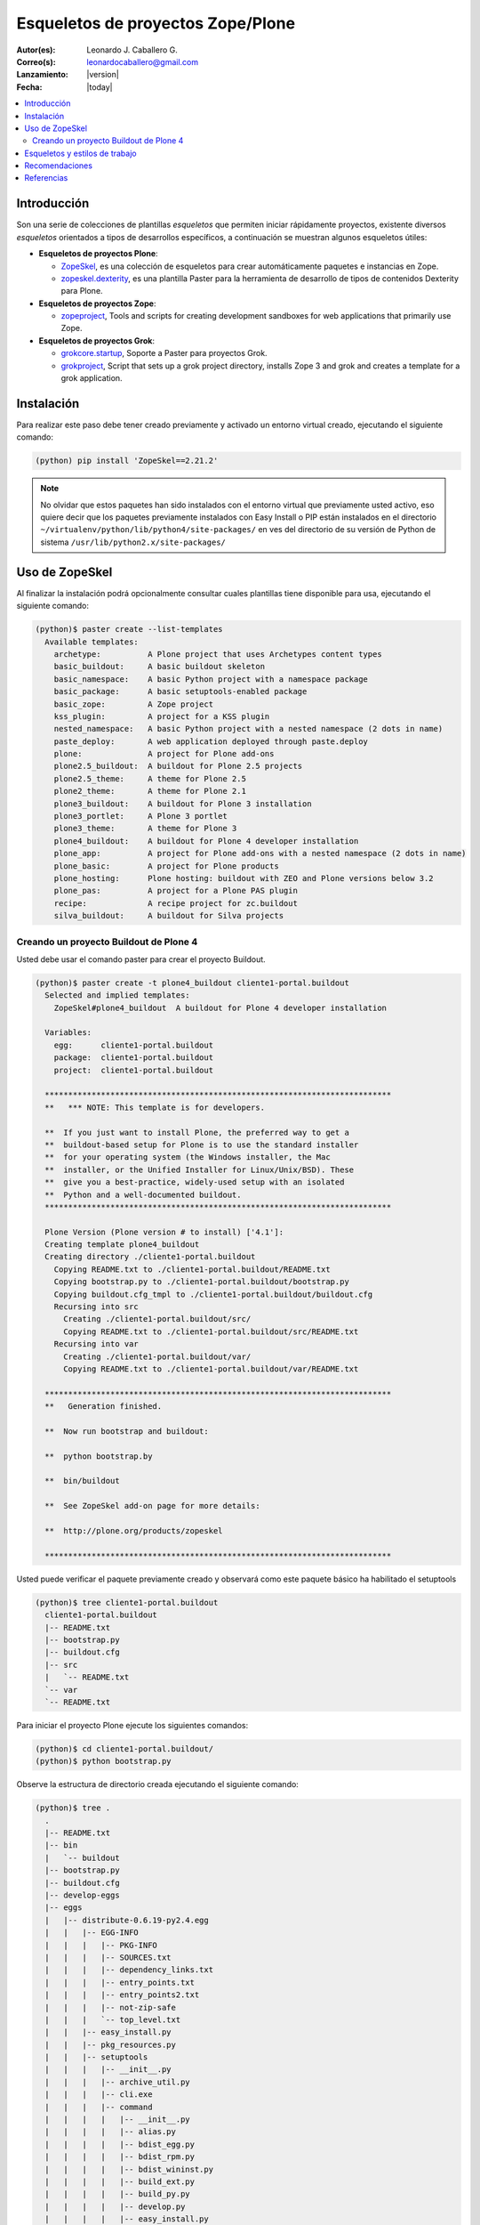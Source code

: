 .. -*- coding: utf-8 -*-

.. _skel_plone:

==================================
Esqueletos de proyectos Zope/Plone
==================================

:Autor(es): Leonardo J. Caballero G.
:Correo(s): leonardocaballero@gmail.com
:Lanzamiento: |version|
:Fecha: |today|

.. contents:: :local:

Introducción
============

Son una serie de colecciones de plantillas *esqueletos* que permiten iniciar
rápidamente proyectos, existente diversos *esqueletos* orientados a tipos de
desarrollos específicos, a continuación se muestran algunos esqueletos
útiles:

- **Esqueletos de proyectos Plone**:

  - `ZopeSkel`_, es una colección de esqueletos para crear
    automáticamente paquetes e instancias en Zope.

  - `zopeskel.dexterity`_, es una plantilla Paster para la 
    herramienta de desarrollo de tipos de contenidos Dexterity para Plone.

- **Esqueletos de proyectos Zope**:

  - `zopeproject`_, Tools and scripts for creating development
    sandboxes for web applications that primarily use Zope.


- **Esqueletos de proyectos Grok**:

  - `grokcore.startup`_,  Soporte a Paster para proyectos Grok.
  
  - `grokproject`_, Script that sets up a grok project directory,
    installs Zope 3 and grok and creates a template for a grok application.



Instalación
===========

Para realizar este paso debe tener creado previamente y activado un entorno virtual creado, ejecutando el siguiente comando: 

.. code-block:: sh

  (python) pip install 'ZopeSkel==2.21.2'

.. note::

  No olvidar que estos paquetes han sido instalados con el entorno virtual que
  previamente usted activo, eso quiere decir que los paquetes previamente
  instalados con Easy Install o PIP están instalados en el directorio
  ``~/virtualenv/python/lib/python4/site-packages/`` en ves del directorio de
  su versión de Python de sistema ``/usr/lib/python2.x/site-packages/``

Uso de ZopeSkel
===============

Al finalizar la instalación podrá opcionalmente consultar cuales plantillas
tiene disponible para usa, ejecutando el siguiente comando: 

.. code-block:: sh

  (python)$ paster create --list-templates
    Available templates:
      archetype:          A Plone project that uses Archetypes content types
      basic_buildout:     A basic buildout skeleton
      basic_namespace:    A basic Python project with a namespace package
      basic_package:      A basic setuptools-enabled package
      basic_zope:         A Zope project
      kss_plugin:         A project for a KSS plugin
      nested_namespace:   A basic Python project with a nested namespace (2 dots in name)
      paste_deploy:       A web application deployed through paste.deploy
      plone:              A project for Plone add-ons
      plone2.5_buildout:  A buildout for Plone 2.5 projects
      plone2.5_theme:     A theme for Plone 2.5
      plone2_theme:       A theme for Plone 2.1
      plone3_buildout:    A buildout for Plone 3 installation
      plone3_portlet:     A Plone 3 portlet
      plone3_theme:       A theme for Plone 3
      plone4_buildout:    A buildout for Plone 4 developer installation
      plone_app:          A project for Plone add-ons with a nested namespace (2 dots in name)
      plone_basic:        A project for Plone products
      plone_hosting:      Plone hosting: buildout with ZEO and Plone versions below 3.2
      plone_pas:          A project for a Plone PAS plugin
      recipe:             A recipe project for zc.buildout
      silva_buildout:     A buildout for Silva projects


Creando un proyecto Buildout de Plone 4
---------------------------------------

Usted debe usar el comando paster para crear el proyecto Buildout. 

.. code-block:: sh

  (python)$ paster create -t plone4_buildout cliente1-portal.buildout
    Selected and implied templates:
      ZopeSkel#plone4_buildout  A buildout for Plone 4 developer installation

    Variables:
      egg:      cliente1-portal.buildout
      package:  cliente1-portal.buildout
      project:  cliente1-portal.buildout

    **************************************************************************
    **   *** NOTE: This template is for developers.
    
    **  If you just want to install Plone, the preferred way to get a
    **  buildout-based setup for Plone is to use the standard installer
    **  for your operating system (the Windows installer, the Mac
    **  installer, or the Unified Installer for Linux/Unix/BSD). These
    **  give you a best-practice, widely-used setup with an isolated
    **  Python and a well-documented buildout.
    **************************************************************************

    Plone Version (Plone version # to install) ['4.1']: 
    Creating template plone4_buildout
    Creating directory ./cliente1-portal.buildout
      Copying README.txt to ./cliente1-portal.buildout/README.txt
      Copying bootstrap.py to ./cliente1-portal.buildout/bootstrap.py
      Copying buildout.cfg_tmpl to ./cliente1-portal.buildout/buildout.cfg
      Recursing into src
        Creating ./cliente1-portal.buildout/src/
        Copying README.txt to ./cliente1-portal.buildout/src/README.txt
      Recursing into var
        Creating ./cliente1-portal.buildout/var/
        Copying README.txt to ./cliente1-portal.buildout/var/README.txt
    
    **************************************************************************
    **   Generation finished.
    
    **  Now run bootstrap and buildout:
    
    **  python bootstrap.by
    
    **  bin/buildout
    
    **  See ZopeSkel add-on page for more details:
    
    **  http://plone.org/products/zopeskel
    
    **************************************************************************

Usted puede verificar el paquete previamente creado y observará como este
paquete básico ha habilitado el setuptools 

.. code-block:: sh

  (python)$ tree cliente1-portal.buildout
    cliente1-portal.buildout
    |-- README.txt
    |-- bootstrap.py
    |-- buildout.cfg
    |-- src
    |   `-- README.txt
    `-- var
    `-- README.txt


Para iniciar el proyecto Plone ejecute los siguientes comandos:

.. code-block:: sh

  (python)$ cd cliente1-portal.buildout/
  (python)$ python bootstrap.py

Observe la estructura de directorio creada ejecutando el siguiente comando: 

.. code-block:: sh

  (python)$ tree .
    .
    |-- README.txt
    |-- bin
    |   `-- buildout
    |-- bootstrap.py
    |-- buildout.cfg
    |-- develop-eggs
    |-- eggs
    |   |-- distribute-0.6.19-py2.4.egg
    |   |   |-- EGG-INFO
    |   |   |   |-- PKG-INFO
    |   |   |   |-- SOURCES.txt
    |   |   |   |-- dependency_links.txt
    |   |   |   |-- entry_points.txt
    |   |   |   |-- entry_points2.txt
    |   |   |   |-- not-zip-safe
    |   |   |   `-- top_level.txt
    |   |   |-- easy_install.py
    |   |   |-- pkg_resources.py
    |   |   |-- setuptools
    |   |   |   |-- __init__.py
    |   |   |   |-- archive_util.py
    |   |   |   |-- cli.exe
    |   |   |   |-- command
    |   |   |   |   |-- __init__.py
    |   |   |   |   |-- alias.py
    |   |   |   |   |-- bdist_egg.py
    |   |   |   |   |-- bdist_rpm.py
    |   |   |   |   |-- bdist_wininst.py
    |   |   |   |   |-- build_ext.py
    |   |   |   |   |-- build_py.py
    |   |   |   |   |-- develop.py
    |   |   |   |   |-- easy_install.py
    |   |   |   |   |-- egg_info.py
    |   |   |   |   |-- install.py
    |   |   |   |   |-- install_egg_info.py
    |   |   |   |   |-- install_lib.py
    |   |   |   |   |-- install_scripts.py
    |   |   |   |   |-- register.py
    |   |   |   |   |-- rotate.py
    |   |   |   |   |-- saveopts.py
    |   |   |   |   |-- sdist.py
    |   |   |   |   |-- setopt.py
    |   |   |   |   |-- test.py
    |   |   |   |   |-- upload.py
    |   |   |   |   |-- upload_docs.py
    |   |   |   |-- depends.py
    |   |   |   |-- dist.py
    |   |   |   |-- extension.py
    |   |   |   |-- gui.exe
    |   |   |   |-- package_index.py
    |   |   |   |-- sandbox.py
    |   |   |   `-- tests
    |   |   |       |-- __init__.py
    |   |   |       |-- doctest.py
    |   |   |       |-- server.py
    |   |   |       |-- test_build_ext.py
    |   |   |       |-- test_develop.py
    |   |   |       |-- test_easy_install.py
    |   |   |       |-- test_packageindex.py
    |   |   |       |-- test_resources.py
    |   |   |       |-- test_sandbox.py
    |   |   |       |-- test_upload_docs.py
    |   |   |-- site.py
    |   `-- zc.buildout-1.4.4-py2.4.egg
    |       |-- EGG-INFO
    |       |   |-- PKG-INFO
    |       |   |-- SOURCES.txt
    |       |   |-- dependency_links.txt
    |       |   |-- entry_points.txt
    |       |   |-- namespace_packages.txt
    |       |   |-- not-zip-safe
    |       |   |-- requires.txt
    |       |   `-- top_level.txt
    |       |-- README.txt
    |       `-- zc
    |           |-- __init__.py
    |           `-- buildout
    |               |-- __init__.py
    |               |-- allowhosts.txt
    |               |-- bootstrap.txt
    |               |-- buildout.py
    |               |-- buildout.txt
    |               |-- debugging.txt
    |               |-- dependencylinks.txt
    |               |-- distribute.txt
    |               |-- download.py
    |               |-- download.txt
    |               |-- downloadcache.txt
    |               |-- easy_install.py
    |               |-- easy_install.txt
    |               |-- extends-cache.txt
    |               |-- repeatable.txt
    |               |-- rmtree.py
    |               |-- runsetup.txt
    |               |-- setup.txt
    |               |-- testing.py
    |               |-- testing.txt
    |               |-- testing_bugfix.txt
    |               |-- testrecipes.py
    |               |-- tests.py
    |               |-- testselectingpython.py
    |               |-- unzip.txt
    |               |-- update.txt
    |               |-- upgrading_distribute.txt
    |               `-- windows.txt
    |-- parts
    |   `-- buildout
    |-- src
    |   `-- README.txt
    `-- var
    `-- README.txt


Iniciar la construcción de proyecto Plone:

.. code-block:: sh

  (python)$ ./bin/buildout -vN


De esta forma se inicia la construcción de proyecto Plone 4.

Esqueletos y estilos de trabajo
===============================

Una de las características interesante de los esqueletos es que usted puede crear sus propias plantillas de proyecto que apliquen sus propias estilos de desarrollo y configuraciones en sus proyectos de desarrollo. 

Esto es muy útil cuando requieres trabajar con un equipo de desarrolladores a los cuales debes definir pautas sobre estilos de desarrollos, de sintaxis de código y otras más, a continuación muestro una lista de diversos esqueletos hecho por diversas compañías: 

- `A collection of skeletons for quickstarting projects with Ingeniweb products`_.

- `ifPeople's Additional templates for paster`_.

- `Paster templates for standard NiteoWeb Plone projects`_.

- `Simples Consultoria's skeleton for a buildout`_.

- `Simples Consultoria's skeleton for a policy package`_.

- `Simples Consultoria's skeleton for a package`_.

- `Simples Consultoria's skeleton for a theme`_.

- `Quintagroup theme template for Plone 3 with nested namespace`_.

- `Project templates creating Web and Mobile themes for Plone`_.

- `Zopeskel template for plone.app.theming based theme development`_.


Recomendaciones
===============

Si desea trabajar con algún proyecto de desarrollo basado en esqueletos o plantillas paster y Buildout simplemente seleccione cual esqueleto va a utilizar para su desarrollo y proceso a instalarlo con Easy Install o PIP (como se explico anteriormente) y siga sus respectivas instrucciones para lograr con éxito la tarea deseada.

.. seealso:: Articulos sobre :ref:`Esqueletos de proyectos Python <skel_python>`.

Referencias
===========

- `Gestión de proyectos con Buildout, instalando Zope/Plone con este mecanismo`_ desde la comunidad Plone Venezuela.

.. _django-project-templates: http://pypi.python.org/pypi/django-project-templates
.. _fez.djangoskel: http://pypi.python.org/pypi/fez.djangoskel
.. _django-harness: http://pypi.python.org/pypi/django-harness
.. _lfc-skel: http://pypi.python.org/pypi/lfc-skel/
.. _ZopeSkel: http://pypi.python.org/pypi/ZopeSkel
.. _zopeskel.dexterity: http://pypi.python.org/pypi/zopeskel.dexterity/
.. _zopeproject: http://pypi.python.org/pypi/zopeproject/
.. _grokcore.startup: http://pypi.python.org/pypi/grokcore.startup
.. _grokproject: http://pypi.python.org/pypi/grokproject/
.. _Pylons: http://pypi.python.org/pypi/Pylons/1.0
.. _PylonsTemplates: http://pypi.python.org/pypi/PylonsTemplates/
.. _BlastOff: http://pypi.python.org/pypi/BlastOff/
.. _CherryPaste: http://pypi.python.org/pypi/CherryPaste
.. _TracLegosScript: http://trac-hacks.org/wiki/TracLegosScript
.. _trac_project: http://trac-hacks.org/browser/traclegosscript/anyrelease/example/oss
.. _Gestión de proyectos con Buildout, instalando Zope/Plone con este mecanismo: http://coactivate.org/projects/ploneve/gestion-de-proyectos-con-buildout
.. _A collection of skeletons for quickstarting projects with Ingeniweb products: http://pypi.python.org/pypi/IngeniSkel/
.. _ifPeople's Additional templates for paster: http://pypi.python.org/pypi/ifpeople.pastertemplates/
.. _Paster templates for standard NiteoWeb Plone projects: http://pypi.python.org/pypi/zopeskel.niteoweb/
.. _Simples Consultoria's skeleton for a buildout: http://pypi.python.org/pypi/sc.paster.buildout/
.. _Simples Consultoria's skeleton for a policy package: http://pypi.python.org/pypi/sc.paster.policy/
.. _Simples Consultoria's skeleton for a package: http://pypi.python.org/pypi/sc.paster.package/
.. _Simples Consultoria's skeleton for a theme: http://pypi.python.org/pypi/sc.paster.theme/
.. _Quintagroup theme template for Plone 3 with nested namespace: http://pypi.python.org/pypi/quintagroup.themetemplate/
.. _Project templates creating Web and Mobile themes for Plone: http://pypi.python.org/pypi/gomobile.templates/
.. _Zopeskel template for plone.app.theming based theme development: https://github.com/hexagonit/hexagonit.themeskel
